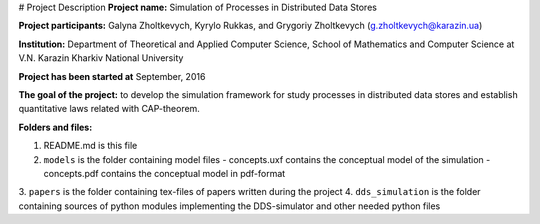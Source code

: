 # Project Description
**Project name:** Simulation of Processes in Distributed Data Stores

**Project participants:** Galyna Zholtkevych, Kyrylo Rukkas, and
Grygoriy Zholtkevych (g.zholtkevych@karazin.ua)

**Institution:** Department of Theoretical and Applied Computer Science,
School of Mathematics and Computer Science at V.N. Karazin Kharkiv National
University

**Project has been started at** September, 2016

**The goal of the project:** to develop the simulation framework for study
processes in distributed data stores and establish quantitative laws related
with CAP-theorem.

**Folders and files:**

1. README.md is this file
2. ``models`` is the folder containing model files
   - concepts.uxf contains the conceptual model of the simulation
   - concepts.pdf contains the conceptual model in pdf-format
3. ``papers`` is the folder containing tex-files of papers written during
the project
4. ``dds_simulation`` is the folder containing sources of python modules
implementing the DDS-simulator and other needed python files

